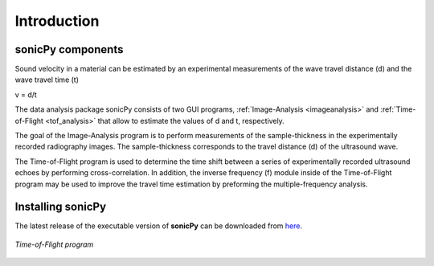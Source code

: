 .. _settingup:

Introduction
==================

sonicPy components
------------------

Sound velocity in a material can be estimated by an experimental measurements of the wave travel distance (d) and the wave travel time (t) 

v = d/t	

The data analysis package sonicPy consists of two GUI programs, :ref:`Image-Analysis <imageanalysis>` and :ref:`Time-of-Flight <tof_analysis>` that allow to estimate the values of d and t, respectively.  

The goal of the Image-Analysis program is to perform measurements of the sample-thickness in the experimentally recorded radiography images. The sample-thickness corresponds to the travel distance (d) of the ultrasound wave. 

The Time-of-Flight program is used to determine the time shift between a series of experimentally recorded ultrasound echoes by performing cross-correlation. In addition, the inverse frequency (f) module inside of the Time-of-Flight program may be used to improve the travel time estimation by preforming the multiple-frequency analysis. 


Installing sonicPy
------------------
The latest release of the executable version of **sonicPy** can be downloaded from `here <https://github.com/hrubiak/sonicpy/releases>`_.



.. figure:: /images/time-of-flight.png
   :alt: Time-of-Flight program
   :scale: 40 %
   :align: center

   *Time-of-Flight program*


